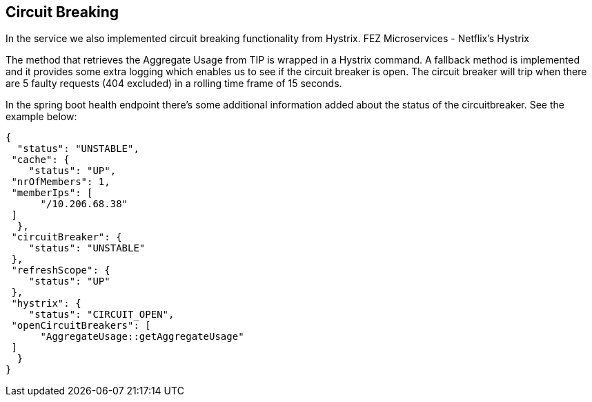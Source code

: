 == Circuit Breaking

In the service we also implemented circuit breaking functionality from Hystrix. FEZ Microservices - Netflix's Hystrix

The method that retrieves the Aggregate Usage from TIP is wrapped in a Hystrix command. A fallback method is implemented and it provides some extra logging which enables us to see if the circuit breaker is open. The circuit breaker will trip when there are 5 faulty requests (404 excluded) in a rolling time frame of 15 seconds.

In the spring boot health endpoint there's some additional information added about the status of the circuitbreaker. See the example below:

[source, json]
----
{
  "status": "UNSTABLE",
 "cache": {
    "status": "UP",
 "nrOfMembers": 1,
 "memberIps": [
      "/10.206.68.38"
 ]
  },
 "circuitBreaker": {
    "status": "UNSTABLE"
 },
 "refreshScope": {
    "status": "UP"
 },
 "hystrix": {
    "status": "CIRCUIT_OPEN",
 "openCircuitBreakers": [
      "AggregateUsage::getAggregateUsage"
 ]
  }
}
----


